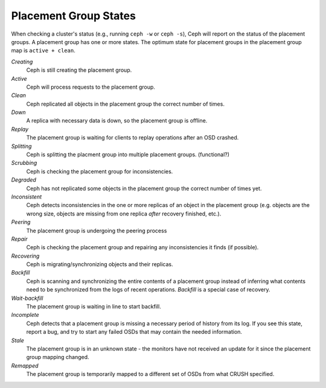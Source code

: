 ========================
 Placement Group States
========================

When checking a cluster's status (e.g., running ``ceph -w`` or ``ceph -s``), 
Ceph will report on the status of the placement groups. A placement group has 
one or more states. The optimum state for placement groups in the placement group
map is ``active + clean``. 

*Creating*
  Ceph is still creating the placement group.

*Active*
  Ceph will process requests to the placement group.

*Clean*
  Ceph replicated all objects in the placement group the correct number of times.

*Down*
  A replica with necessary data is down, so the placement group is offline.

*Replay*
  The placement group is waiting for clients to replay operations after an OSD crashed.

*Splitting*
  Ceph is splitting the placment group into multiple placement groups. (functional?)

*Scrubbing*
  Ceph is checking the placement group for inconsistencies.

*Degraded*
  Ceph has not replicated some objects in the placement group the correct number of times yet.

*Inconsistent*
  Ceph detects inconsistencies in the one or more replicas of an object in the placement group
  (e.g. objects are the wrong size, objects are missing from one replica *after* recovery finished, etc.).

*Peering*
  The placement group is undergoing the peering process

*Repair*
  Ceph is checking the placement group and repairing any inconsistencies it finds (if possible).

*Recovering*
  Ceph is migrating/synchronizing objects and their replicas.

*Backfill*
  Ceph is scanning and synchronizing the entire contents of a placement group
  instead of inferring what contents need to be synchronized from the logs of
  recent operations. *Backfill* is a special case of recovery.

*Wait-backfill*
  The placement group is waiting in line to start backfill.

*Incomplete*
  Ceph detects that a placement group is missing a necessary period of history 
  from its log.  If you see this state, report a bug, and try to start any
  failed OSDs that may contain the needed information.

*Stale*
  The placement group is in an unknown state - the monitors have not received
  an update for it since the placement group mapping changed.

*Remapped*
  The placement group is temporarily mapped to a different set of OSDs from what
  CRUSH specified.
